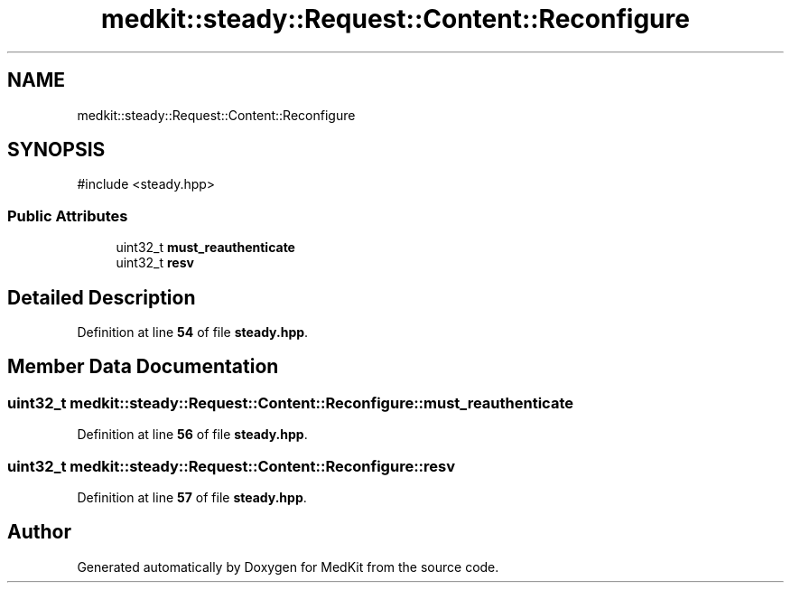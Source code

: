 .TH "medkit::steady::Request::Content::Reconfigure" 3 "Version medkit" "MedKit" \" -*- nroff -*-
.ad l
.nh
.SH NAME
medkit::steady::Request::Content::Reconfigure
.SH SYNOPSIS
.br
.PP
.PP
\fR#include <steady\&.hpp>\fP
.SS "Public Attributes"

.in +1c
.ti -1c
.RI "uint32_t \fBmust_reauthenticate\fP"
.br
.ti -1c
.RI "uint32_t \fBresv\fP"
.br
.in -1c
.SH "Detailed Description"
.PP 
Definition at line \fB54\fP of file \fBsteady\&.hpp\fP\&.
.SH "Member Data Documentation"
.PP 
.SS "uint32_t medkit::steady::Request::Content::Reconfigure::must_reauthenticate"

.PP
Definition at line \fB56\fP of file \fBsteady\&.hpp\fP\&.
.SS "uint32_t medkit::steady::Request::Content::Reconfigure::resv"

.PP
Definition at line \fB57\fP of file \fBsteady\&.hpp\fP\&.

.SH "Author"
.PP 
Generated automatically by Doxygen for MedKit from the source code\&.
